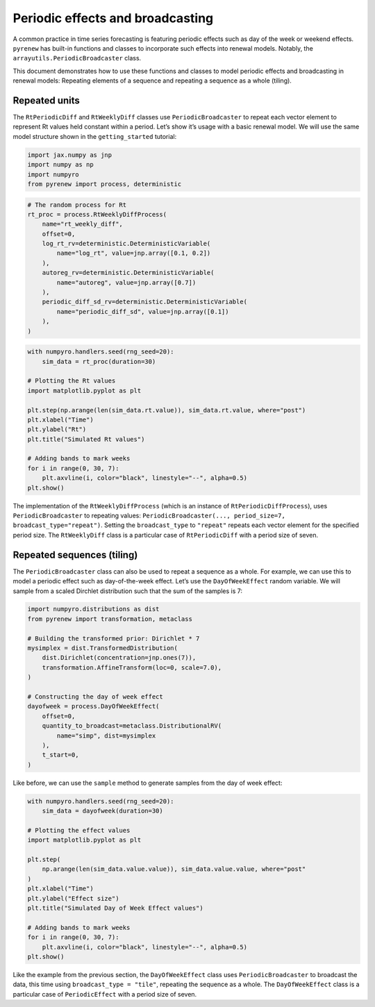 =================================
Periodic effects and broadcasting
=================================

.. raw:: html

   <!--
   WARNING
   This file was generated by quarto from a .qmd
   formatted source file. Do not edit this file by hand.

   For the source file, see:
   <https://github.com/CDCgov/multisignal-epi-inference/tree/main/docs/source/tutorials/periodic_effects.qmd>
   -->

A common practice in time series forecasting is featuring periodic
effects such as day of the week or weekend effects. ``pyrenew`` has
built-in functions and classes to incorporate such effects into renewal
models. Notably, the ``arrayutils.PeriodicBroadcaster`` class.

This document demonstrates how to use these functions and classes to
model periodic effects and broadcasting in renewal models: Repeating
elements of a sequence and repeating a sequence as a whole (tiling).

Repeated units
==============

The ``RtPeriodicDiff`` and ``RtWeeklyDiff`` classes use
``PeriodicBroadcaster`` to repeat each vector element to represent Rt
values held constant within a period. Let’s show it’s usage with a basic
renewal model. We will use the same model structure shown in the
``getting_started`` tutorial:

.. container:: cell
   :name: loading-pkgs

   .. code:: python

      import jax.numpy as jnp
      import numpy as np
      import numpyro
      from pyrenew import process, deterministic

.. container:: cell

   .. code:: python

      # The random process for Rt
      rt_proc = process.RtWeeklyDiffProcess(
          name="rt_weekly_diff",
          offset=0,
          log_rt_rv=deterministic.DeterministicVariable(
              name="log_rt", value=jnp.array([0.1, 0.2])
          ),
          autoreg_rv=deterministic.DeterministicVariable(
              name="autoreg", value=jnp.array([0.7])
          ),
          periodic_diff_sd_rv=deterministic.DeterministicVariable(
              name="periodic_diff_sd", value=jnp.array([0.1])
          ),
      )

.. container:: cell

   .. code:: python

      with numpyro.handlers.seed(rng_seed=20):
          sim_data = rt_proc(duration=30)

      # Plotting the Rt values
      import matplotlib.pyplot as plt

      plt.step(np.arange(len(sim_data.rt.value)), sim_data.rt.value, where="post")
      plt.xlabel("Time")
      plt.ylabel("Rt")
      plt.title("Simulated Rt values")

      # Adding bands to mark weeks
      for i in range(0, 30, 7):
          plt.axvline(i, color="black", linestyle="--", alpha=0.5)
      plt.show()

   .. container:: cell-output cell-output-display

      |image1|

The implementation of the ``RtWeeklyDiffProcess`` (which is an instance
of ``RtPeriodicDiffProcess``), uses ``PeriodicBroadcaster`` to repeating
values:
``PeriodicBroadcaster(..., period_size=7, broadcast_type="repeat")``.
Setting the ``broadcast_type`` to ``"repeat"`` repeats each vector
element for the specified period size. The ``RtWeeklyDiff`` class is a
particular case of ``RtPeriodicDiff`` with a period size of seven.

Repeated sequences (tiling)
===========================

The ``PeriodicBroadcaster`` class can also be used to repeat a sequence
as a whole. For example, we can use this to model a periodic effect such
as day-of-the-week effect. Let’s use the ``DayOfWeekEffect`` random
variable. We will sample from a scaled Dirchlet distribution such that
the sum of the samples is 7:

.. container:: cell

   .. code:: python

      import numpyro.distributions as dist
      from pyrenew import transformation, metaclass

      # Building the transformed prior: Dirichlet * 7
      mysimplex = dist.TransformedDistribution(
          dist.Dirichlet(concentration=jnp.ones(7)),
          transformation.AffineTransform(loc=0, scale=7.0),
      )

      # Constructing the day of week effect
      dayofweek = process.DayOfWeekEffect(
          offset=0,
          quantity_to_broadcast=metaclass.DistributionalRV(
              name="simp", dist=mysimplex
          ),
          t_start=0,
      )

Like before, we can use the ``sample`` method to generate samples from
the day of week effect:

.. container:: cell

   .. code:: python

      with numpyro.handlers.seed(rng_seed=20):
          sim_data = dayofweek(duration=30)

      # Plotting the effect values
      import matplotlib.pyplot as plt

      plt.step(
          np.arange(len(sim_data.value.value)), sim_data.value.value, where="post"
      )
      plt.xlabel("Time")
      plt.ylabel("Effect size")
      plt.title("Simulated Day of Week Effect values")

      # Adding bands to mark weeks
      for i in range(0, 30, 7):
          plt.axvline(i, color="black", linestyle="--", alpha=0.5)
      plt.show()

   .. container:: cell-output cell-output-display

      |image2|

Like the example from the previous section, the ``DayOfWeekEffect``
class uses ``PeriodicBroadcaster`` to broadcast the data, this time
using ``broadcast_type = "tile"``, repeating the sequence as a whole.
The ``DayOfWeekEffect`` class is a particular case of ``PeriodicEffect``
with a period size of seven.

.. |image1| image:: periodic_effects_files/figure-rst/cell-4-output-1.png
.. |image2| image:: periodic_effects_files/figure-rst/cell-6-output-1.png
